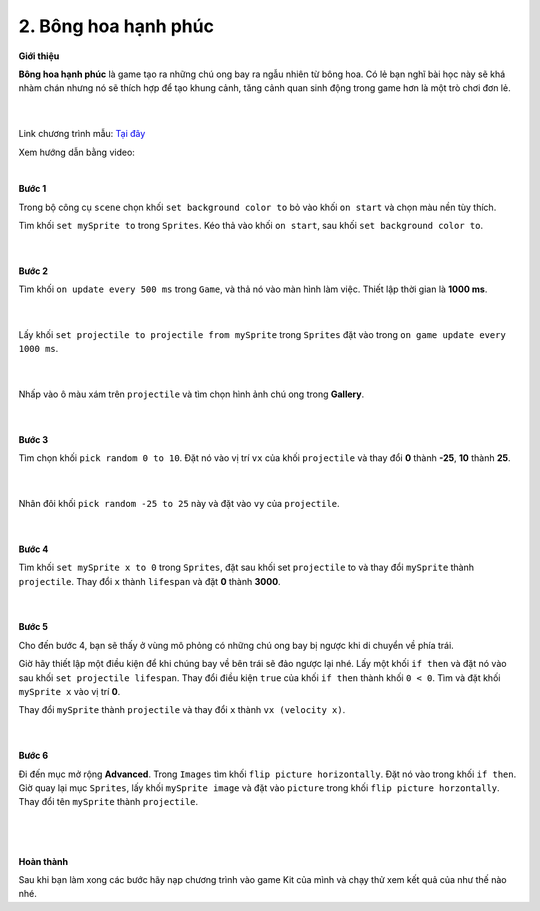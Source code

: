 2. Bông hoa hạnh phúc 
=====================


**Giới thiệu**

**Bông hoa hạnh phúc** là game tạo ra những chú ong bay ra ngẫu nhiên từ bông hoa. Có lẻ bạn nghĩ bài học này sẽ khá nhàm chán nhưng nó sẽ thích hợp để tạo khung cảnh, tăng cảnh quan sinh động trong game hơn là một trò chơi đơn lẻ.

    .. image:: images/bai_2.gif
        :width: 400px
        :align: center 
    |
Link chương trình mẫu: `Tại đây <https://makecode.com/_KfuXADLLyDyo>`_ 

Xem hướng dẫn bằng video:

.. raw:: html

    <iframe width="560" height="315" src="https://www.youtube.com/embed/7GA_V4WXcP4" title="YouTube video player" frameborder="0" allow="accelerometer; autoplay; clipboard-write; encrypted-media; gyroscope; picture-in-picture" allowfullscreen></iframe>
|

**Bước 1**

Trong bộ công cụ ``scene`` chọn khối ``set background color to`` bỏ vào khối ``on start`` và chọn màu nền tùy thích.

Tìm khối ``set mySprite to`` trong ``Sprites``. Kéo thả vào khối ``on start``, sau khối ``set background color to``.

    .. image:: images/bai_2.1.png
        :width: 600px
        :align: center 
    |
**Bước 2**

Tìm khối ``on update every 500 ms`` trong ``Game``, và thả nó vào màn hình làm việc. Thiết lập thời gian là **1000 ms**.

    .. image:: images/bai_2.2.png
        :width: 600px
        :align: center 
    |
Lấy khối ``set projectile to projectile from mySprite`` trong ``Sprites`` đặt vào trong ``on game update every 1000 ms``.

    .. image:: images/bai_2.3.png
        :width: 600px
        :align: center 
    |
Nhấp vào ô màu xám trên ``projectile`` và tìm chọn hình ảnh chú ong trong **Gallery**.

    .. image:: images/bai_2.4.png
        :width: 600px
        :align: center 
    |
**Bước 3**

Tìm chọn khối ``pick random 0 to 10``. Đặt nó vào vị trí ``vx`` của khối ``projectile`` và thay đổi **0** thành **-25**, **10** thành **25**.

    .. image:: images/bai_2.5.png
        :width: 600px
        :align: center 
    |
Nhân đôi khối ``pick random -25 to 25`` này và đặt vào ``vy`` của ``projectile``.

    .. image:: images/bai_2.6.png
        :width: 600px
        :align: center 
    |
**Bước 4**

Tìm khối ``set mySprite x to 0`` trong ``Sprites``, đặt sau khối set ``projectile`` to và thay đổi ``mySprite`` thành ``projectile``. Thay đổi ``x`` thành ``lifespan`` và đặt **0** thành **3000**.

    .. image:: images/bai_2.7.gif
        :width: 600px
        :align: center 
    |
**Bước 5**

Cho đến bước 4, bạn sẽ thấy ở vùng mô phỏng có những chú ong bay bị ngược khi di chuyển về phía trái.

Giờ hãy thiết lập một điều kiện để khi chúng bay về bên trái sẽ đảo ngược lại nhé. Lấy một khối ``if then`` và đặt nó vào sau khối ``set projectile lifespan``. Thay đổi điều kiện ``true`` của khối ``if then`` thành khối ``0 < 0``. Tìm và đặt khối ``mySprite x`` vào vị trí **0**.

Thay đổi ``mySprite`` thành ``projectile`` và thay đổi ``x`` thành ``vx (velocity x)``.

    .. image:: images/bai_2.8.png
        :width: 600px
        :align: center 
    |
**Bước 6**

Đi đến mục mở rộng **Advanced**. Trong ``Images`` tìm khối ``flip picture horizontally``. Đặt nó vào trong khối ``if then``. Giờ quay lại mục ``Sprites``, lấy khối ``mySprite image`` và đặt vào ``picture`` trong khối ``flip picture horzontally``. Thay đổi tên ``mySprite`` thành ``projectile``.

    .. image:: images/bai_2.9.gif
        :width: 600px
        :align: center 
    |
    .. image:: images/bai_2.10.png 
        :width: 600px
        :align: center 
    |
**Hoàn thành**

Sau khi bạn làm xong các bước hãy nạp chương trình vào game Kit của mình và chạy thử xem kết quả của như thế nào nhé.














